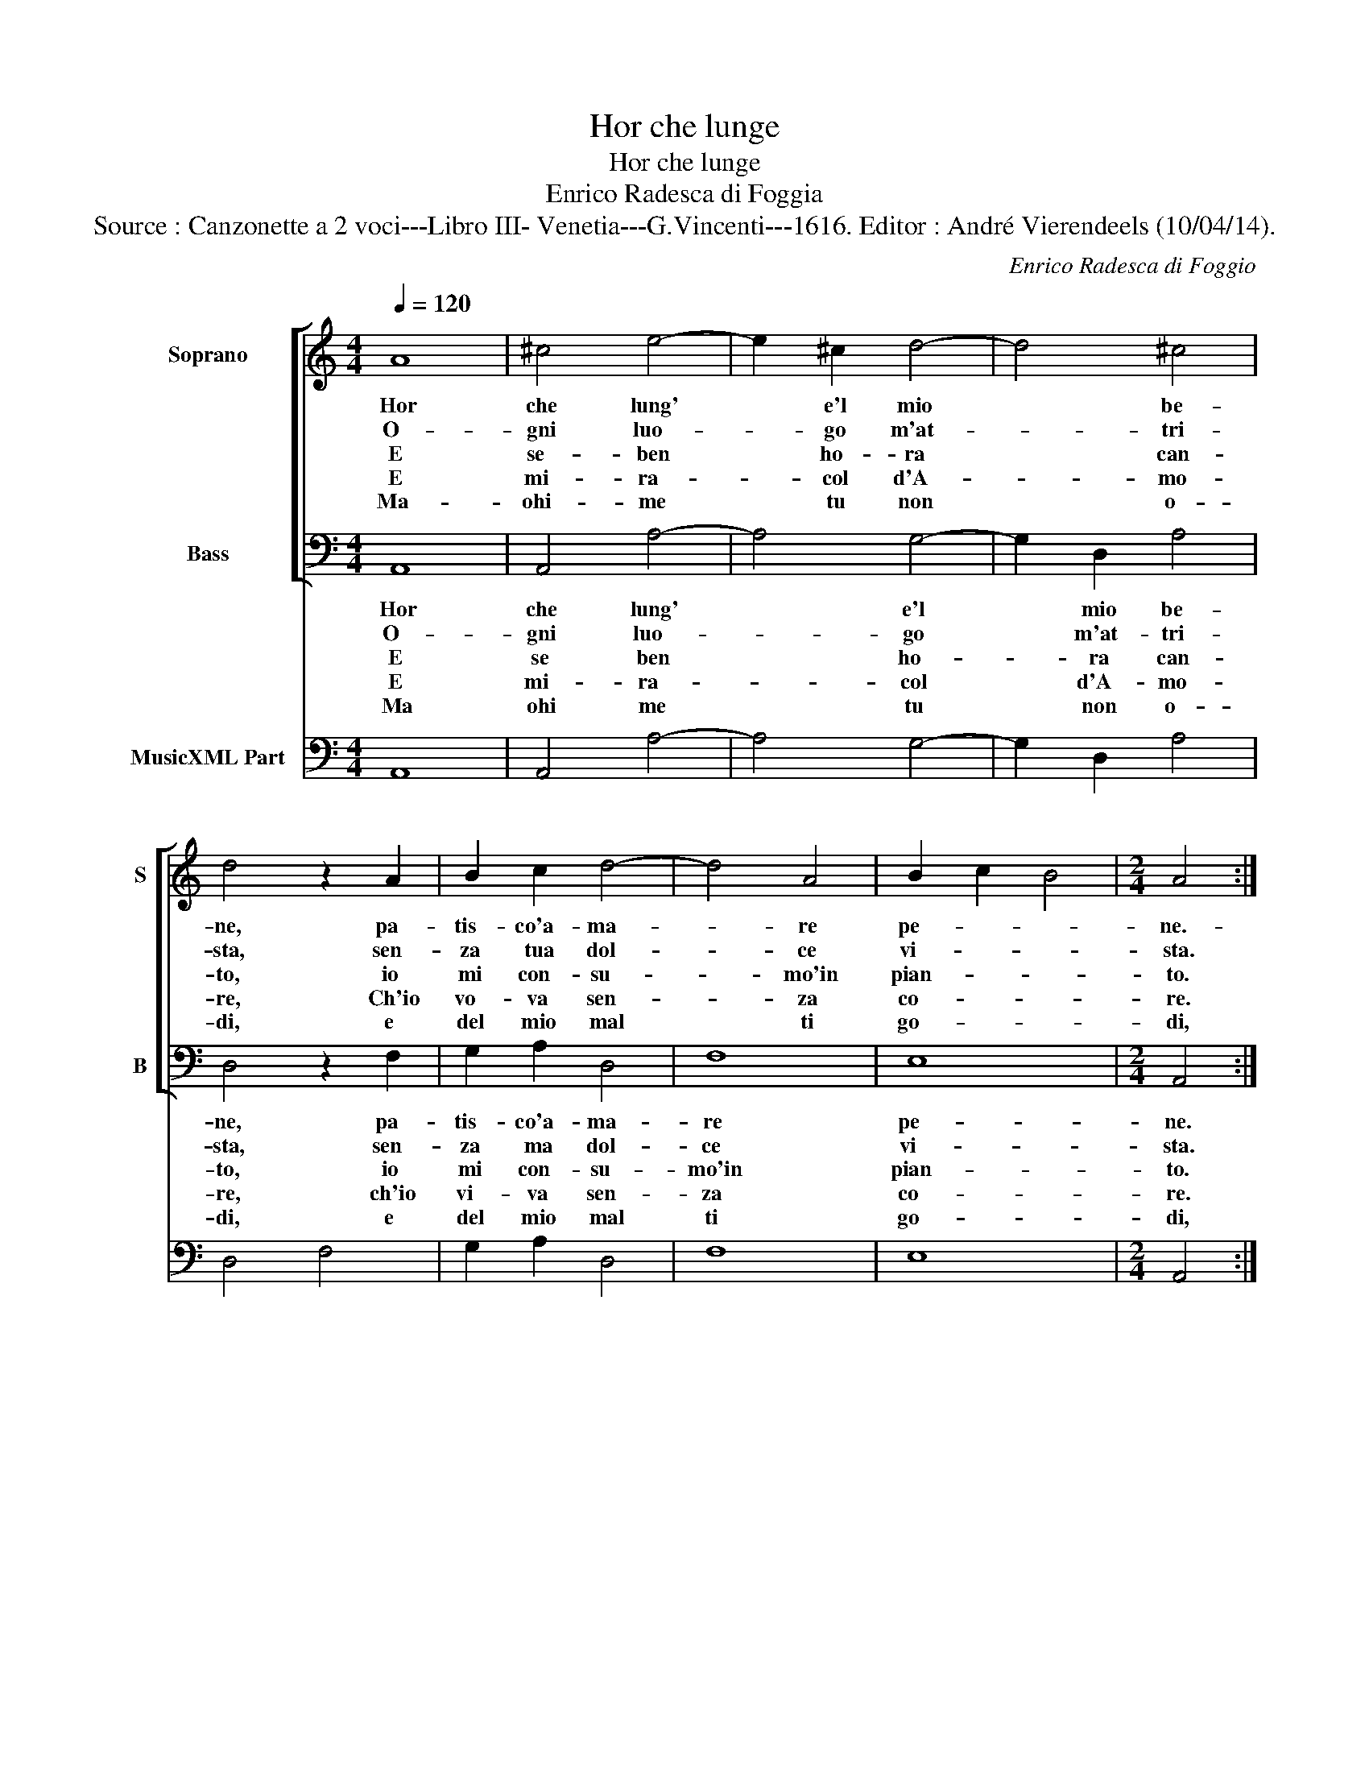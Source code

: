 X:1
T:Hor che lunge
T:Hor che lunge
T:Enrico Radesca di Foggia
T:Source : Canzonette a 2 voci---Libro III- Venetia---G.Vincenti---1616. Editor : André Vierendeels (10/04/14).
C:Enrico Radesca di Foggio
%%score [ 1 2 ] 3
L:1/8
Q:1/4=120
M:4/4
K:C
V:1 treble nm="Soprano" snm="S"
V:2 bass nm="Bass" snm="B"
V:3 bass nm="MusicXML Part"
V:1
 A8 | ^c4 e4- | e2 ^c2 d4- | d4 ^c4 | d4 z2 A2 | B2 c2 d4- | d4 A4 | B2 c2 B4 |[M:2/4] A4 :: %9
w: Hor|che lung'|* e'l mio|* be-|ne, pa-|tis- co'a- ma-|* re|pe- * *|ne.-|
w: O-|gni luo-|* go m'at-|* tri-|sta, sen-|za tua dol-|* ce|vi- * *|sta.|
w: E|se- ben|* ho- ra|* can-|to, io|mi con- su-|* mo'in|pian- * *|to.|
w: E|mi- ra-|* col d'A-|* mo-|re, Ch'io|vo- va sen-|* za|co- * *|re.|
w: Ma-|ohi- me|* tu non|* o-|di, e|del mio mal|* ti|go- * *|di,|
 e2 e2 |[M:4/4] e6 AA | B2 c4 B2 | c4 e4 | d2 B2 d2 d2 | A4 z2 A2 | G2 E2 G2 G2 | F4 F2 A2 | %17
w: Tor- na,|tor- na ben|mi- * *|o, deh|vi- ver sen- za|te, deh|vi- ver sen- za|te, sen- za|
w: Tor- na.....||||||||
w: Tor- na....||||||||
w: Tor- na....||||||||
w: go- di,|go- di cru-|de- * *|le, ch'al|fin di- rai'A- man-|te, ch'al|fin di- rai'A- man-|te, A- *|
 G4 A2 B2 | c4 B4- | B2 A2 A4- | A4 ^G4 | A8 :| %22
w: te, sen- za|te co-|* me pos-|* s'i-|o?|
w: |||||
w: |||||
w: |||||
w: man- te'A- *|man- te|* mio fe-|* de-|le.|
V:2
 A,,8 | A,,4 A,4- | A,4 G,4- | G,2 D,2 A,4 | D,4 z2 F,2 | G,2 A,2 D,4 | F,8 | E,8 |[M:2/4] A,,4 :: %9
w: Hor|che lung'|* e'l|* mio be-|ne, pa-|tis- co'a- ma-|re|pe-|ne.|
w: O-|gni luo-|* go|* m'at- tri-|sta, sen-|za ma dol-|ce|vi-|sta.|
w: E|se ben|* ho-|* ra can-|to, io|mi con- su-|mo'in|pian-|to.|
w: E|mi- ra-|* col|* d'A- mo-|re, ch'io|vi- va sen-|za|co-|re.|
w: Ma|ohi me|* tu|* non o-|di, e|del mio mal|ti|go-|di,|
 z4 |[M:4/4] A,2 A,2 A,2 F,F, | G,8 | C,8 | z4 z2 G,2 | F,2 D,2 F,2 F,2 | C,4 E,2 G,2 | D,4 F,4 | %17
w: |Tor- na, tor- na ben|mi-|o|deh|vi- ver sen- za|te, sen- za|te, co-|
w: |Tor- na... * * *|||||||
w: |Tor- na.... * * *|||||||
w: |Tor- na... * * *|||||||
w: |go- di, go- di cru-|de-|le,|ch'al|fin di- rai'A- man-|te, ch'al fin|di- rai'A-|
 C,2 E,2 D,4 | C,4 G,4 | F,4 D,4 | E,8 | A,,8 :| %22
w: me pos- s'i-|o, co-|me pos-|s'i-|o?|
w: |||||
w: |||||
w: |||||
w: man- te, A-|man- te|mio fe-|de-|le.|
V:3
 A,,8 | A,,4 A,4- | A,4 G,4- | G,2 D,2 A,4 | D,4 F,4 | G,2 A,2 D,4 | F,8 | E,8 |[M:2/4] A,,4 :: %9
 A,4 |[M:4/4] A,6 F,2 | G,8 | C,8 | D,2 B,,2 G,,2 G,2 | F,2 D,2 F,4 | C,4 E,2 G,2 | D,4 F,4 | %17
 C,2 E,2 D,4 | C,4 G,4 | F,4 D,4 | E,8 | A,,8 :| %22

